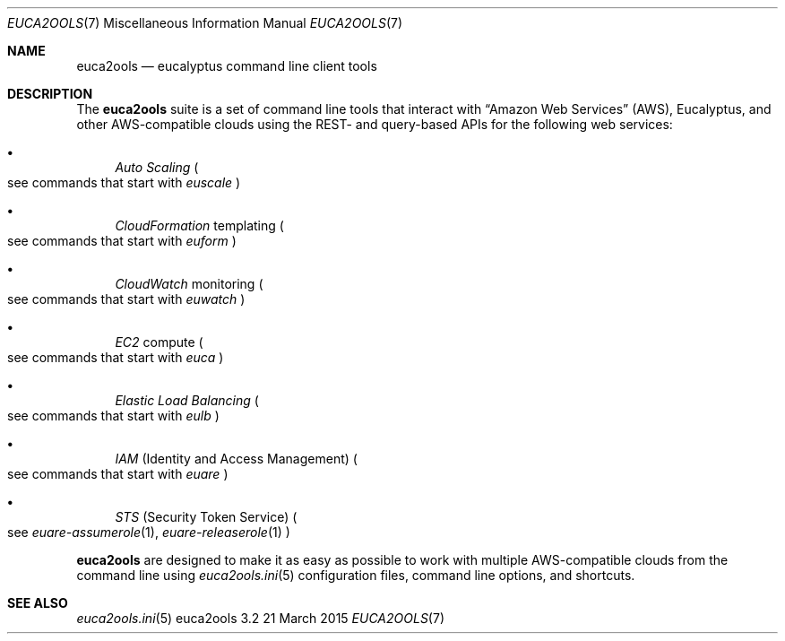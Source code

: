 .Dd 21 March 2015
.Dt EUCA2OOLS 7
.Os euca2ools 3.2
.Sh NAME
.Nm euca2ools
.Nd eucalyptus command line client tools
.Sh DESCRIPTION
The
.Nm
suite is a set of command line tools that interact with
.Dq Amazon Web Services
.Pq AWS ,
Eucalyptus, and other AWS-compatible clouds using the REST-
and query-based APIs for the following web services:
.Bl -bullet
.It
.Em Auto Scaling
.Po
see commands that start with
.Em euscale
.Pc
.It
.Em CloudFormation
templating
.Po
see commands that start with
.Em euform
.Pc
.It
.Em CloudWatch
monitoring
.Po
see commands that start with
.Em euwatch
.Pc
.It
.Em EC2
compute
.Po
see commands that start with
.Em euca
.Pc
.It
.Em Elastic Load Balancing
.Po
see commands that start with
.Em eulb
.Pc
.It
.Em IAM
.Pq Identity and Access Management
.Po
see commands that start with
.Em euare
.Pc
.It
.Em STS
.Pq Security Token Service
.Po
see
.Xr euare-assumerole 1 ,
.Xr euare-releaserole 1
.Pc
.El
.Pp
.Nm
are designed to make it as easy as possible to work with
multiple AWS-compatible clouds from the command line using
.Xr euca2ools.ini 5
configuration files, command line options, and shortcuts.
.Sh SEE ALSO
.Bl
.Xr euca2ools.ini 5
